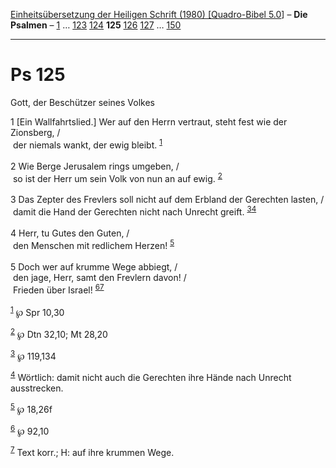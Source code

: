 :PROPERTIES:
:ID:       97a48f5d-dfb9-4049-b395-3ca8189db1bc
:END:
<<navbar>>
[[../index.html][Einheitsübersetzung der Heiligen Schrift (1980)
[Quadro-Bibel 5.0]]] -- *Die Psalmen* -- [[file:Ps_1.html][1]] ...
[[file:Ps_123.html][123]] [[file:Ps_124.html][124]] *125*
[[file:Ps_126.html][126]] [[file:Ps_127.html][127]] ...
[[file:Ps_150.html][150]]

--------------

* Ps 125
  :PROPERTIES:
  :CUSTOM_ID: ps-125
  :END:

<<verses>>

<<v1>>
**** Gott, der Beschützer seines Volkes
     :PROPERTIES:
     :CUSTOM_ID: gott-der-beschützer-seines-volkes
     :END:
1 [Ein Wallfahrtslied.] Wer auf den Herrn vertraut, steht fest wie der
Zionsberg, /\\
 der niemals wankt, der ewig bleibt. ^{[[#fn1][1]]}\\
\\

<<v2>>
2 Wie Berge Jerusalem rings umgeben, /\\
 so ist der Herr um sein Volk von nun an auf ewig. ^{[[#fn2][2]]}\\
\\

<<v3>>
3 Das Zepter des Frevlers soll nicht auf dem Erbland der Gerechten
lasten, /\\
 damit die Hand der Gerechten nicht nach Unrecht greift.
^{[[#fn3][3]][[#fn4][4]]}\\
\\

<<v4>>
4 Herr, tu Gutes den Guten, /\\
 den Menschen mit redlichem Herzen! ^{[[#fn5][5]]}\\
\\

<<v5>>
5 Doch wer auf krumme Wege abbiegt, /\\
 den jage, Herr, samt den Frevlern davon! /\\
 Frieden über Israel! ^{[[#fn6][6]][[#fn7][7]]}\\
\\

^{[[#fnm1][1]]} ℘ Spr 10,30

^{[[#fnm2][2]]} ℘ Dtn 32,10; Mt 28,20

^{[[#fnm3][3]]} ℘ 119,134

^{[[#fnm4][4]]} Wörtlich: damit nicht auch die Gerechten ihre Hände nach
Unrecht ausstrecken.

^{[[#fnm5][5]]} ℘ 18,26f

^{[[#fnm6][6]]} ℘ 92,10

^{[[#fnm7][7]]} Text korr.; H: auf ihre krummen Wege.
